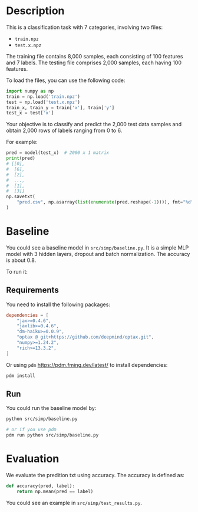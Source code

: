 * Description

This is a classification task with 7 categories, involving two files:

+ =train.npz=
+ =test.x.npz=

The training file contains 8,000 samples, each consisting of 100 features and 7 labels. The testing file comprises 2,000 samples, each having 100 features.

To load the files, you can use the following code:

#+begin_src python
  import numpy as np
  train = np.load('train.npz')
  test = np.load('test.x.npz')
  train_x, train_y = train['x'], train['y']
  test_x = test['x']
#+end_src

Your objective is to classify and predict the 2,000 test data samples and obtain 2,000 rows of labels ranging from 0 to 6.

For example:

#+begin_src python
  pred = model(test_x)  # 2000 x 1 matrix
  print(pred)
  # [[0],
  #  [6],
  #  [2],
  #  ...,
  #  [1],
  #  [3]]
  np.savetxt(
      "pred.csv", np.asarray(list(enumerate(pred.reshape(-1)))), fmt="%d", delimiter=","
  )
#+end_src

* Baseline

You could see a baseline model in ~src/simp/baseline.py~.  It is a simple MLP model with 3 hidden layers, dropout and batch normalization.  The accuracy is about 0.8.

To run it:

** Requirements

You need to install the following packages:

#+begin_src toml
  dependencies = [
      "jax>=0.4.6",
      "jaxlib>=0.4.6",
      "dm-haiku>=0.0.9",
      "optax @ git+https://github.com/deepmind/optax.git",
      "numpy>=1.24.2",
      "rich>=13.3.2",
  ]
#+end_src

Or using ~pdm~ https://pdm.fming.dev/latest/ to install dependencies:

#+begin_src sh
  pdm install
#+end_src

** Run

You could run the baseline model by:

#+begin_src sh
  python src/simp/baseline.py

  # or if you use pdm
  pdm run python src/simp/baseline.py
#+end_src

* Evaluation

We evaluate the predition txt using accuracy.  The accuracy is defined as:

#+begin_src python
  def accuracy(pred, label):
      return np.mean(pred == label)
#+end_src

You could see an example in ~src/simp/test_results.py~.

